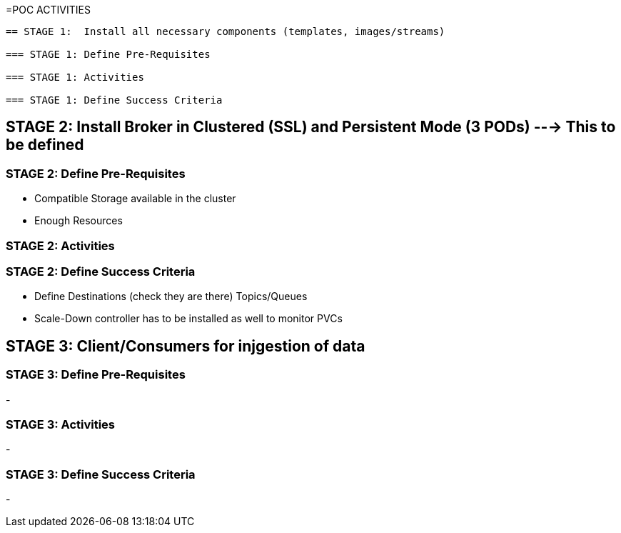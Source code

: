 =POC ACTIVITIES

----

== STAGE 1:  Install all necessary components (templates, images/streams)

=== STAGE 1: Define Pre-Requisites 

=== STAGE 1: Activities

=== STAGE 1: Define Success Criteria





----

== STAGE 2:  Install Broker in Clustered (SSL) and Persistent Mode (3 PODs) ---> This to be defined

=== STAGE 2:  Define Pre-Requisites 
- Compatible Storage available in the cluster
- Enough Resources

=== STAGE 2: Activities

=== STAGE 2:  Define Success Criteria
- Define Destinations (check they are there) Topics/Queues
- Scale-Down controller has to be installed as well to monitor PVCs




== STAGE 3:  Client/Consumers for injgestion of data

=== STAGE 3:  Define Pre-Requisites 
- 

=== STAGE 3: Activities
- 

=== STAGE 3:  Define Success Criteria

- 



